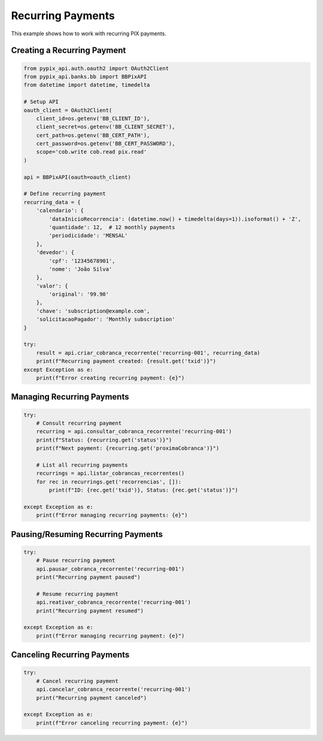 Recurring Payments
=================

This example shows how to work with recurring PIX payments.

Creating a Recurring Payment
----------------------------

.. code-block:: python

   from pypix_api.auth.oauth2 import OAuth2Client
   from pypix_api.banks.bb import BBPixAPI
   from datetime import datetime, timedelta

   # Setup API
   oauth_client = OAuth2Client(
       client_id=os.getenv('BB_CLIENT_ID'),
       client_secret=os.getenv('BB_CLIENT_SECRET'),
       cert_path=os.getenv('BB_CERT_PATH'),
       cert_password=os.getenv('BB_CERT_PASSWORD'),
       scope='cob.write cob.read pix.read'
   )

   api = BBPixAPI(oauth=oauth_client)

   # Define recurring payment
   recurring_data = {
       'calendario': {
           'dataInicioRecorrencia': (datetime.now() + timedelta(days=1)).isoformat() + 'Z',
           'quantidade': 12,  # 12 monthly payments
           'periodicidade': 'MENSAL'
       },
       'devedor': {
           'cpf': '12345678901',
           'nome': 'João Silva'
       },
       'valor': {
           'original': '99.90'
       },
       'chave': 'subscription@example.com',
       'solicitacaoPagador': 'Monthly subscription'
   }

   try:
       result = api.criar_cobranca_recorrente('recurring-001', recurring_data)
       print(f"Recurring payment created: {result.get('txid')}")
   except Exception as e:
       print(f"Error creating recurring payment: {e}")

Managing Recurring Payments
---------------------------

.. code-block:: python

   try:
       # Consult recurring payment
       recurring = api.consultar_cobranca_recorrente('recurring-001')
       print(f"Status: {recurring.get('status')}")
       print(f"Next payment: {recurring.get('proximaCobranca')}")

       # List all recurring payments
       recurrings = api.listar_cobrancas_recorrentes()
       for rec in recurrings.get('recorrencias', []):
           print(f"ID: {rec.get('txid')}, Status: {rec.get('status')}")

   except Exception as e:
       print(f"Error managing recurring payments: {e}")

Pausing/Resuming Recurring Payments
-----------------------------------

.. code-block:: python

   try:
       # Pause recurring payment
       api.pausar_cobranca_recorrente('recurring-001')
       print("Recurring payment paused")

       # Resume recurring payment
       api.reativar_cobranca_recorrente('recurring-001')
       print("Recurring payment resumed")

   except Exception as e:
       print(f"Error managing recurring payment: {e}")

Canceling Recurring Payments
----------------------------

.. code-block:: python

   try:
       # Cancel recurring payment
       api.cancelar_cobranca_recorrente('recurring-001')
       print("Recurring payment canceled")

   except Exception as e:
       print(f"Error canceling recurring payment: {e}")
